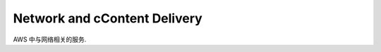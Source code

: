 Network and cContent Delivery
==============================================================================
AWS 中与网络相关的服务.

.. autotoctree::
    :maxdepth: 1
    :index_file: README.rst
